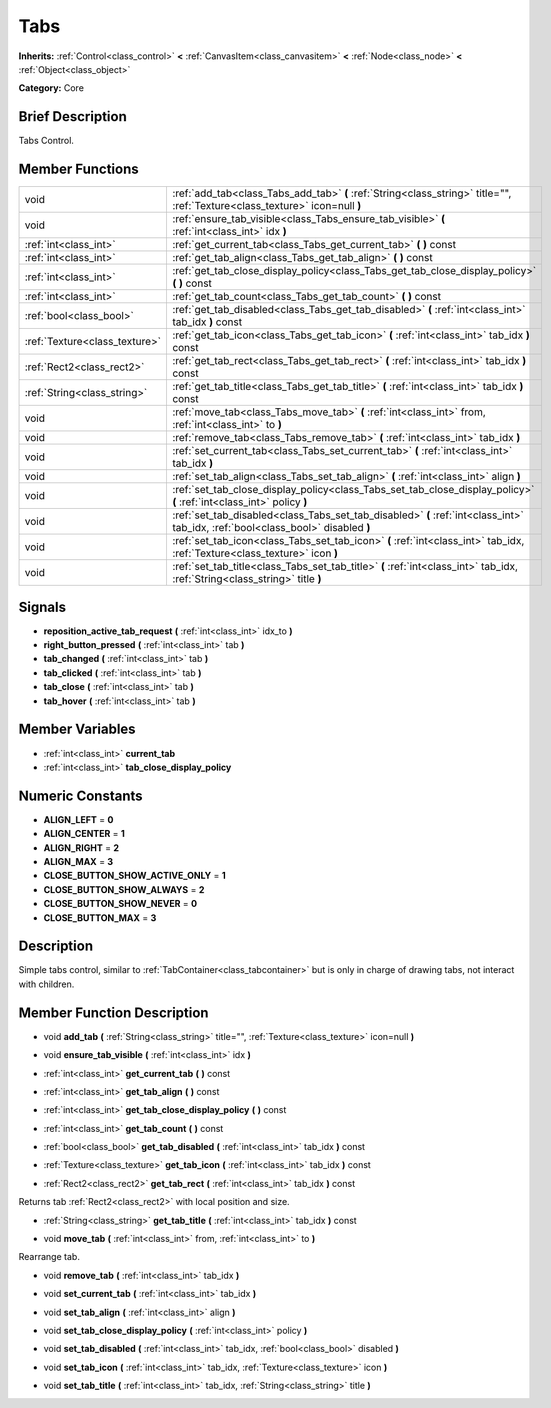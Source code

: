 .. Generated automatically by doc/tools/makerst.py in Godot's source tree.
.. DO NOT EDIT THIS FILE, but the doc/base/classes.xml source instead.

.. _class_Tabs:

Tabs
====

**Inherits:** :ref:`Control<class_control>` **<** :ref:`CanvasItem<class_canvasitem>` **<** :ref:`Node<class_node>` **<** :ref:`Object<class_object>`

**Category:** Core

Brief Description
-----------------

Tabs Control.

Member Functions
----------------

+--------------------------------+------------------------------------------------------------------------------------------------------------------------------------+
| void                           | :ref:`add_tab<class_Tabs_add_tab>`  **(** :ref:`String<class_string>` title="", :ref:`Texture<class_texture>` icon=null  **)**     |
+--------------------------------+------------------------------------------------------------------------------------------------------------------------------------+
| void                           | :ref:`ensure_tab_visible<class_Tabs_ensure_tab_visible>`  **(** :ref:`int<class_int>` idx  **)**                                   |
+--------------------------------+------------------------------------------------------------------------------------------------------------------------------------+
| :ref:`int<class_int>`          | :ref:`get_current_tab<class_Tabs_get_current_tab>`  **(** **)** const                                                              |
+--------------------------------+------------------------------------------------------------------------------------------------------------------------------------+
| :ref:`int<class_int>`          | :ref:`get_tab_align<class_Tabs_get_tab_align>`  **(** **)** const                                                                  |
+--------------------------------+------------------------------------------------------------------------------------------------------------------------------------+
| :ref:`int<class_int>`          | :ref:`get_tab_close_display_policy<class_Tabs_get_tab_close_display_policy>`  **(** **)** const                                    |
+--------------------------------+------------------------------------------------------------------------------------------------------------------------------------+
| :ref:`int<class_int>`          | :ref:`get_tab_count<class_Tabs_get_tab_count>`  **(** **)** const                                                                  |
+--------------------------------+------------------------------------------------------------------------------------------------------------------------------------+
| :ref:`bool<class_bool>`        | :ref:`get_tab_disabled<class_Tabs_get_tab_disabled>`  **(** :ref:`int<class_int>` tab_idx  **)** const                             |
+--------------------------------+------------------------------------------------------------------------------------------------------------------------------------+
| :ref:`Texture<class_texture>`  | :ref:`get_tab_icon<class_Tabs_get_tab_icon>`  **(** :ref:`int<class_int>` tab_idx  **)** const                                     |
+--------------------------------+------------------------------------------------------------------------------------------------------------------------------------+
| :ref:`Rect2<class_rect2>`      | :ref:`get_tab_rect<class_Tabs_get_tab_rect>`  **(** :ref:`int<class_int>` tab_idx  **)** const                                     |
+--------------------------------+------------------------------------------------------------------------------------------------------------------------------------+
| :ref:`String<class_string>`    | :ref:`get_tab_title<class_Tabs_get_tab_title>`  **(** :ref:`int<class_int>` tab_idx  **)** const                                   |
+--------------------------------+------------------------------------------------------------------------------------------------------------------------------------+
| void                           | :ref:`move_tab<class_Tabs_move_tab>`  **(** :ref:`int<class_int>` from, :ref:`int<class_int>` to  **)**                            |
+--------------------------------+------------------------------------------------------------------------------------------------------------------------------------+
| void                           | :ref:`remove_tab<class_Tabs_remove_tab>`  **(** :ref:`int<class_int>` tab_idx  **)**                                               |
+--------------------------------+------------------------------------------------------------------------------------------------------------------------------------+
| void                           | :ref:`set_current_tab<class_Tabs_set_current_tab>`  **(** :ref:`int<class_int>` tab_idx  **)**                                     |
+--------------------------------+------------------------------------------------------------------------------------------------------------------------------------+
| void                           | :ref:`set_tab_align<class_Tabs_set_tab_align>`  **(** :ref:`int<class_int>` align  **)**                                           |
+--------------------------------+------------------------------------------------------------------------------------------------------------------------------------+
| void                           | :ref:`set_tab_close_display_policy<class_Tabs_set_tab_close_display_policy>`  **(** :ref:`int<class_int>` policy  **)**            |
+--------------------------------+------------------------------------------------------------------------------------------------------------------------------------+
| void                           | :ref:`set_tab_disabled<class_Tabs_set_tab_disabled>`  **(** :ref:`int<class_int>` tab_idx, :ref:`bool<class_bool>` disabled  **)** |
+--------------------------------+------------------------------------------------------------------------------------------------------------------------------------+
| void                           | :ref:`set_tab_icon<class_Tabs_set_tab_icon>`  **(** :ref:`int<class_int>` tab_idx, :ref:`Texture<class_texture>` icon  **)**       |
+--------------------------------+------------------------------------------------------------------------------------------------------------------------------------+
| void                           | :ref:`set_tab_title<class_Tabs_set_tab_title>`  **(** :ref:`int<class_int>` tab_idx, :ref:`String<class_string>` title  **)**      |
+--------------------------------+------------------------------------------------------------------------------------------------------------------------------------+

Signals
-------

-  **reposition_active_tab_request**  **(** :ref:`int<class_int>` idx_to  **)**
-  **right_button_pressed**  **(** :ref:`int<class_int>` tab  **)**
-  **tab_changed**  **(** :ref:`int<class_int>` tab  **)**
-  **tab_clicked**  **(** :ref:`int<class_int>` tab  **)**
-  **tab_close**  **(** :ref:`int<class_int>` tab  **)**
-  **tab_hover**  **(** :ref:`int<class_int>` tab  **)**

Member Variables
----------------

- :ref:`int<class_int>` **current_tab**
- :ref:`int<class_int>` **tab_close_display_policy**

Numeric Constants
-----------------

- **ALIGN_LEFT** = **0**
- **ALIGN_CENTER** = **1**
- **ALIGN_RIGHT** = **2**
- **ALIGN_MAX** = **3**
- **CLOSE_BUTTON_SHOW_ACTIVE_ONLY** = **1**
- **CLOSE_BUTTON_SHOW_ALWAYS** = **2**
- **CLOSE_BUTTON_SHOW_NEVER** = **0**
- **CLOSE_BUTTON_MAX** = **3**

Description
-----------

Simple tabs control, similar to :ref:`TabContainer<class_tabcontainer>` but is only in charge of drawing tabs, not interact with children.

Member Function Description
---------------------------

.. _class_Tabs_add_tab:

- void  **add_tab**  **(** :ref:`String<class_string>` title="", :ref:`Texture<class_texture>` icon=null  **)**

.. _class_Tabs_ensure_tab_visible:

- void  **ensure_tab_visible**  **(** :ref:`int<class_int>` idx  **)**

.. _class_Tabs_get_current_tab:

- :ref:`int<class_int>`  **get_current_tab**  **(** **)** const

.. _class_Tabs_get_tab_align:

- :ref:`int<class_int>`  **get_tab_align**  **(** **)** const

.. _class_Tabs_get_tab_close_display_policy:

- :ref:`int<class_int>`  **get_tab_close_display_policy**  **(** **)** const

.. _class_Tabs_get_tab_count:

- :ref:`int<class_int>`  **get_tab_count**  **(** **)** const

.. _class_Tabs_get_tab_disabled:

- :ref:`bool<class_bool>`  **get_tab_disabled**  **(** :ref:`int<class_int>` tab_idx  **)** const

.. _class_Tabs_get_tab_icon:

- :ref:`Texture<class_texture>`  **get_tab_icon**  **(** :ref:`int<class_int>` tab_idx  **)** const

.. _class_Tabs_get_tab_rect:

- :ref:`Rect2<class_rect2>`  **get_tab_rect**  **(** :ref:`int<class_int>` tab_idx  **)** const

Returns tab :ref:`Rect2<class_rect2>` with local position and size.

.. _class_Tabs_get_tab_title:

- :ref:`String<class_string>`  **get_tab_title**  **(** :ref:`int<class_int>` tab_idx  **)** const

.. _class_Tabs_move_tab:

- void  **move_tab**  **(** :ref:`int<class_int>` from, :ref:`int<class_int>` to  **)**

Rearrange tab.

.. _class_Tabs_remove_tab:

- void  **remove_tab**  **(** :ref:`int<class_int>` tab_idx  **)**

.. _class_Tabs_set_current_tab:

- void  **set_current_tab**  **(** :ref:`int<class_int>` tab_idx  **)**

.. _class_Tabs_set_tab_align:

- void  **set_tab_align**  **(** :ref:`int<class_int>` align  **)**

.. _class_Tabs_set_tab_close_display_policy:

- void  **set_tab_close_display_policy**  **(** :ref:`int<class_int>` policy  **)**

.. _class_Tabs_set_tab_disabled:

- void  **set_tab_disabled**  **(** :ref:`int<class_int>` tab_idx, :ref:`bool<class_bool>` disabled  **)**

.. _class_Tabs_set_tab_icon:

- void  **set_tab_icon**  **(** :ref:`int<class_int>` tab_idx, :ref:`Texture<class_texture>` icon  **)**

.. _class_Tabs_set_tab_title:

- void  **set_tab_title**  **(** :ref:`int<class_int>` tab_idx, :ref:`String<class_string>` title  **)**


